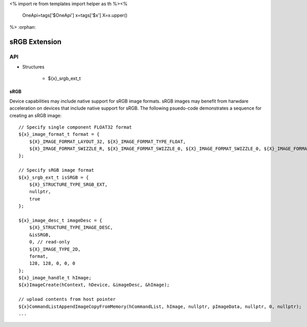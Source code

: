<%
import re
from templates import helper as th
%><%
    OneApi=tags['$OneApi']
    x=tags['$x']
    X=x.upper()
%>
:orphan:

.. _ZE_extension_srgb:

======================================
 sRGB Extension
======================================

API
----

* Structures

    * ${x}_srgb_ext_t

sRGB
~~~~

Device capabilities may include native support for sRGB image formats. sRGB images may benefit from harwdare acceleration on devices that include native support for sRGB. The following psuedo-code demonstrates a sequence for creating an sRGB image:

.. parsed-literal::

       // Specify single component FLOAT32 format
       ${x}_image_format_t format = {
           ${X}_IMAGE_FORMAT_LAYOUT_32, ${X}_IMAGE_FORMAT_TYPE_FLOAT,
           ${X}_IMAGE_FORMAT_SWIZZLE_R, ${X}_IMAGE_FORMAT_SWIZZLE_0, ${X}_IMAGE_FORMAT_SWIZZLE_0, ${X}_IMAGE_FORMAT_SWIZZLE_1
       };

       // Specify sRGB image format
       ${x}_srgb_ext_t isSRGB = {
           ${X}_STRUCTURE_TYPE_SRGB_EXT,
           nullptr,
           true
       };

       ${x}_image_desc_t imageDesc = {
           ${X}_STRUCTURE_TYPE_IMAGE_DESC,
           &isSRGB,
           0, // read-only
           ${X}_IMAGE_TYPE_2D,
           format,
           128, 128, 0, 0, 0
       };
       ${x}_image_handle_t hImage;
       ${x}ImageCreate(hContext, hDevice, &imageDesc, &hImage);

       // upload contents from host pointer
       ${x}CommandListAppendImageCopyFromMemory(hCommandList, hImage, nullptr, pImageData, nullptr, 0, nullptr);
       ...
